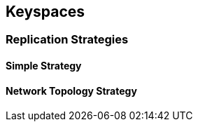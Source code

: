 == Keyspaces

=== Replication Strategies


==== Simple Strategy



==== Network Topology Strategy



